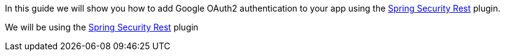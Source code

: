 In this guide we will show you how to add Google OAuth2 authentication to your app using the
https://alvarosanchez.github.io/grails-spring-security-rest/latest/docs/index.html[Spring Security Rest] plugin.

We will be using the http://plugins.grails.org/plugin/grails/spring-security-rest[Spring Security Rest] plugin
